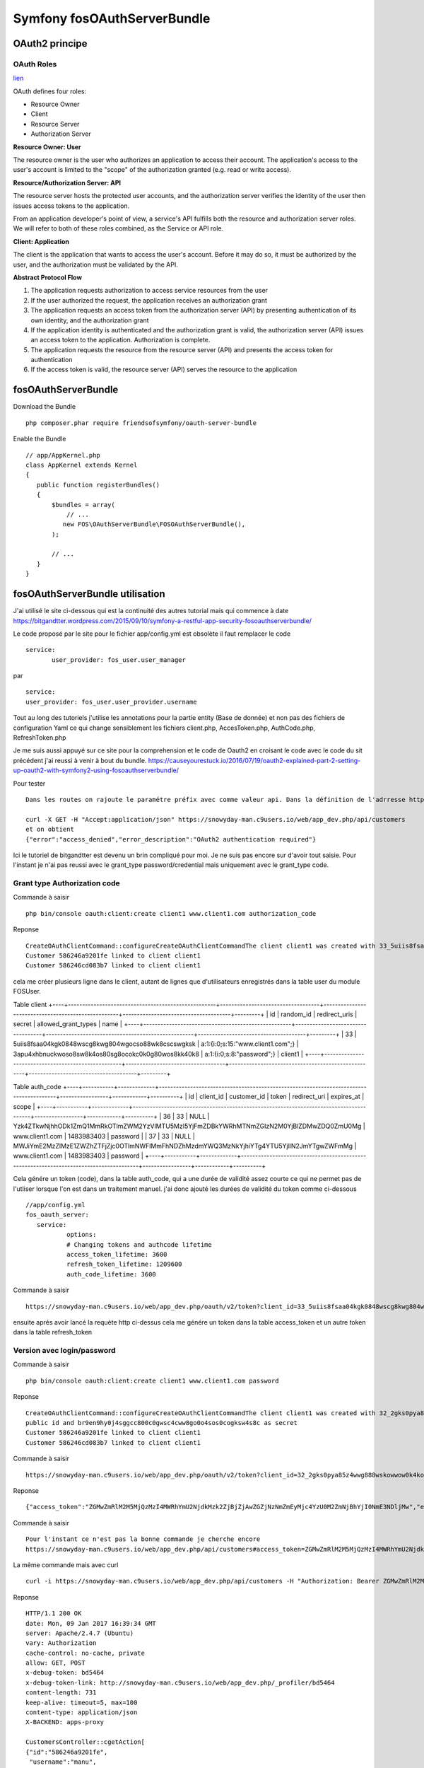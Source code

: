 Symfony fosOAuthServerBundle
############################

OAuth2 principe
***************

OAuth Roles
===========

`lien`_

.. _lien: https://www.digitalocean.com/community/tutorials/an-introduction-to-oauth-2


OAuth defines four roles:

* Resource Owner
* Client
* Resource Server
* Authorization Server



**Resource Owner: User**

The resource owner is the user who authorizes an application to access their account. 
The application's access to the user's account is limited to the "scope" of the authorization granted (e.g. read or write access).

**Resource/Authorization Server: API**

The resource server hosts the protected user accounts, and the authorization server verifies the identity of the user then issues access tokens to the application.

From an application developer's point of view, a service's API fulfills both the resource and authorization server roles. We will refer to both of these roles combined, as the Service or API role.

**Client: Application**

The client is the application that wants to access the user's account. Before it may do so, it must be authorized by the user, and the authorization must be validated by the API.

**Abstract Protocol Flow**

.. image:: images/abstract_flow.png


1. The application requests authorization to access service resources from the user
#. If the user authorized the request, the application receives an authorization grant
#. The application requests an access token from the authorization server (API) by presenting authentication of its own identity, and the authorization grant
#. If the application identity is authenticated and the authorization grant is valid, the authorization server (API) issues an access token to the application. Authorization is complete.
#. The application requests the resource from the resource server (API) and presents the access token for authentication
#. If the access token is valid, the resource server (API) serves the resource to the application



fosOAuthServerBundle
********************

Download the Bundle ::

 php composer.phar require friendsofsymfony/oauth-server-bundle


Enable the Bundle ::

 // app/AppKernel.php
 class AppKernel extends Kernel
 {
    public function registerBundles()
    {
        $bundles = array(
            // ...
           new FOS\OAuthServerBundle\FOSOAuthServerBundle(),
        );

        // ...
    }
 }
 
fosOAuthServerBundle utilisation
********************************

J'ai utilisé le site ci-dessous qui est la continuité des autres tutorial mais qui commence à date 
https://bitgandtter.wordpress.com/2015/09/10/symfony-a-restful-app-security-fosoauthserverbundle/

Le code proposé par le site pour le fichier app/config.yml est obsolète il faut remplacer le code ::

 service:
        user_provider: fos_user.user_manager

par ::

	service:
        user_provider: fos_user.user_provider.username

Tout au long des tutoriels j'utilise les annotations pour la partie entity (Base de donnée) et non pas des fichiers de configuration Yaml ce qui change sensiblement les fichiers client.php, AccesToken.php, AuthCode.php, RefreshToken.php

Je me suis aussi appuyé sur ce site pour la comprehension et le code de Oauth2 en croisant le code avec le code du sit précédent j'ai reussi à venir à bout du bundle.
https://causeyourestuck.io/2016/07/19/oauth2-explained-part-2-setting-up-oauth2-with-symfony2-using-fosoauthserverbundle/

Pour tester ::

 Dans les routes on rajoute le paramétre préfix avec comme valeur api. Dans la définition de l'adrresse http utilisé on doit donc maintenant rajouter api.
 
 curl -X GET -H "Accept:application/json" https://snowyday-man.c9users.io/web/app_dev.php/api/customers 
 et on obtient
 {"error":"access_denied","error_description":"OAuth2 authentication required"}
 
Ici le tutoriel de bitgandtter est devenu un brin compliqué pour moi. Je ne suis pas encore sur d'avoir tout saisie.
Pour l'instant je n'ai pas reussi avec le grant_type password/credential mais uniquement avec le grant_type code.

Grant type Authorization code
=============================

Commande à saisir ::

 php bin/console oauth:client:create client1 www.client1.com authorization_code 
 
Reponse ::

 CreateOAuthClientCommand::configureCreateOAuthClientCommandThe client client1 was created with 33_5uiis8fsaa04kgk0848wscg8kwg804wgocso88wk8cscswgksk as public id and 3apu4xhbnuckwoso8sw8k4os80sg8ocokc0k0g80wos8kk40k8 as secret
 Customer 586246a9201fe linked to client client1
 Customer 586246cd083b7 linked to client client1
 

cela me créer plusieurs ligne dans le client, autant de lignes que d'utilisateurs enregistrés dans la table user du module FOSUser.

Table client
+----+----------------------------------------------------+-----------------------------------+----------------------------------------------------+--------------------------------------+---------+
| id | random_id                                          | redirect_uris                     | secret                                             | allowed_grant_types                  | name    |
+----+----------------------------------------------------+-----------------------------------+----------------------------------------------------+--------------------------------------+---------+
| 33 | 5uiis8fsaa04kgk0848wscg8kwg804wgocso88wk8cscswgksk | a:1:{i:0;s:15:"www.client1.com";} | 3apu4xhbnuckwoso8sw8k4os80sg8ocokc0k0g80wos8kk40k8 | a:1:{i:0;s:8:"password";}            | client1 |
+----+----------------------------------------------------+-----------------------------------+----------------------------------------------------+--------------------------------------+---------+

Table auth_code
+----+-----------+-------------+----------------------------------------------------------------------------------------+-----------------+------------+----------+
| id | client_id | customer_id | token                                                                                  | redirect_uri    | expires_at | scope    |
+----+-----------+-------------+----------------------------------------------------------------------------------------+-----------------+------------+----------+
| 36 |        33 | NULL        | Yzk4ZTkwNjhhODk1ZmQ1MmRkOTlmZWM2YzVlMTU5MzI5YjFmZDBkYWRhMTNmZGIzN2M0YjBlZDMwZDQ0ZmU0Mg | www.client1.com | 1483983403 | password |
| 37 |        33 | NULL        | MWJiYmE2MzZlMzE1ZWZhZTFjZjc0OTlmNWFlMmFhNDZhMzdmYWQ3MzNkYjhiYTg4YTU5YjllN2JmYTgwZWFmMg | www.client1.com | 1483983403 | password |
+----+-----------+-------------+----------------------------------------------------------------------------------------+-----------------+------------+----------+


Cela génére un token (code), dans la table auth_code, qui a une durée de validité assez courte ce qui ne permet pas de l'utliser lorsque l'on est dans un traitement manuel. 
j'ai donc ajouté les durées de validité du token comme ci-dessous ::

 //app/config.yml
 fos_oauth_server:
    service:
	    options:
            # Changing tokens and authcode lifetime
            access_token_lifetime: 3600
            refresh_token_lifetime: 1209600
            auth_code_lifetime: 3600


Commande à saisir ::

 https://snowyday-man.c9users.io/web/app_dev.php/oauth/v2/token?client_id=33_5uiis8fsaa04kgk0848wscg8kwg804wgocso88wk8cscswgksk&client_secret=3apu4xhbnuckwoso8sw8k4os80sg8ocokc0k0g80wos8kk40k8&grant_type=authorization_code&redirect_uri=www.client1.com&code=OGEyOGI3ODcxNjkyYjMwOWUxYTcyOGJlYTcwMGM0YWUxOGY3MzgyMDI4YzljZGQzYjExYTg1NGQzYzhkM2Y3MA

ensuite aprés avoir lancé la requète http ci-dessus cela me génére un token dans la table access_token et un autre token dans la table refresh_token



Version avec login/password
===========================

Commande à saisir ::

 php bin/console oauth:client:create client1 www.client1.com password

Reponse ::

 CreateOAuthClientCommand::configureCreateOAuthClientCommandThe client client1 was created with 32_2gks0pya85z4wwg888wskowwow0k4koock4wckww8w0ossk0co as 
 public id and br9en9hy0j4sggcc800c0gwsc4cww8go0o4sos0cogksw4s8c as secret
 Customer 586246a9201fe linked to client client1
 Customer 586246cd083b7 linked to client client1

Commande à saisir ::

 https://snowyday-man.c9users.io/web/app_dev.php/oauth/v2/token?client_id=32_2gks0pya85z4wwg888wskowwow0k4koock4wckww8w0ossk0co&client_secret=br9en9hy0j4sggcc800c0gwsc4cww8go0o4sos0cogksw4s8c&grant_type=password&redirect_uri=www.client1.com&username=manu&password=xevrod2x

Reponse ::

 {"access_token":"ZGMwZmRlM2M5MjQzMzI4MWRhYmU2NjdkMzk2ZjBjZjAwZGZjNzNmZmEyMjc4YzU0M2ZmNjBhYjI0NmE3NDljMw","expires_in":3600,"token_type":"bearer","scope":"authorization_code","refresh_token":"N2ZiOGY2MWRkZTMzYTNiYWE0MDMwNjdmNjBlYzJjZDEyMDk2YWU3MmMwNWMxN2NkZmEwY2E1ZDMzNzNmZDg3Mg"}

Commande à saisir ::
 
 Pour l'instant ce n'est pas la bonne commande je cherche encore
 https://snowyday-man.c9users.io/web/app_dev.php/api/customers#access_token=ZGMwZmRlM2M5MjQzMzI4MWRhYmU2NjdkMzk2ZjBjZjAwZGZjNzNmZmEyMjc4YzU0M2ZmNjBhYjI0NmE3NDljMw&expires_in=3600&token_type=bearer&refresh_token=N2ZiOGY2MWRkZTMzYTNiYWE0MDMwNjdmNjBlYzJjZDEyMDk2YWU3MmMwNWMxN2NkZmEwY2E1ZDMzNzNmZDg3Mg

La même commande mais avec curl ::
 
 curl -i https://snowyday-man.c9users.io/web/app_dev.php/api/customers -H "Authorization: Bearer ZGMwZmRlM2M5MjQzMzI4MWRhYmU2NjdkMzk2ZjBjZjAwZGZjNzNmZmEyMjc4YzU0M2ZmNjBhYjI0NmE3NDljMw"				
 
Reponse ::

 HTTP/1.1 200 OK
 date: Mon, 09 Jan 2017 16:39:34 GMT
 server: Apache/2.4.7 (Ubuntu)
 vary: Authorization
 cache-control: no-cache, private
 allow: GET, POST
 x-debug-token: bd5464
 x-debug-token-link: http://snowyday-man.c9users.io/web/app_dev.php/_profiler/bd5464
 content-length: 731
 keep-alive: timeout=5, max=100
 content-type: application/json
 X-BACKEND: apps-proxy

 CustomersController::cgetAction[
 {"id":"586246a9201fe",
  "username":"manu",
  "username_canonical":"manu",
  "email":"edelobre@yahoo.com",
  "email_canonical":"edelobre@yahoo.com",
  "enabled":true,
  "password":"$2y$13$ENnRUZDAJYP7TQ4peSwXuuOrP5cnbCC3wZRw5xO55iOxudbFJsOp.",
  "roles":[],
  "_links":{"self":{"href":"\/web\/app_dev.php\/api\/customers\/586246a9201fe"},
  "customers":{"href":"\/web\/app_dev.php\/api\/customers"}}},
 {"id":"586246cd083b7",
  "username":"yasmany",
  "username_canonical":"yasmany",
  "email":"yasmanycm@gmail.com",
  "email_canonical":"yasmanycm@gmail.com",
  "enabled":false,
  "password":"ok",
  "roles":[],
  "_links":{"self":{"href":"\/web\/app_dev.php\/api\/customers\/586246cd083b7"},
  "customers":{"href":"\/web\/app_dev.php\/api\/customers"}}}
 
 
 